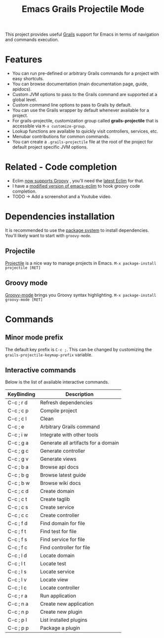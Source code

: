 #+TITLE: Emacs Grails Projectile Mode

#+ATTR_HTML: title="Melpa stable" [[http://stable.melpa.org/#/grails-projectile-mode][file:http://stable.melpa.org/packages/grails-projectile-mode-badge.svg]] #+ATTR_HTML: title="Melpa" [[http://melpa.org/#/grails-projectile-mode][file:http://melpa.org/packages/grails-projectile-mode-badge.svg]]

This project provides useful [[http://grails.org][Grails]] support for Emacs in terms of navigation and commands execution.

* Features

- You can run pre-defined or arbitrary Grails commands for a project with easy shortcuts.
- You can browse documentation (main documentation page, guide, apidocs).
- Custom JVM options to pass to the Grails command are supported at a global level.
- Custom command line options to pass to Grails by default.
- You can use the Grails wrapper by default whenever available for a project.
- For grails-projectile, customization group called *grails-projectile* that is accessible via =M-x customize-group=.
- Lookup functions are available to quickly visit controllers, services, etc.
- Menubar contributions for common commands.
- You can create a =.grails-projectile= file at the root of the project for default project specific JVM options.

* Related - Code completion
- Eclim [[https://github.com/ervandew/eclim/issues/25][now supports Groovy]] , you'll need the [[http://eclim.org/install.html][latest Eclim]] for that.
- I have a [[https://github.com/yveszoundi/emacs-eclim][modified version of emacs-eclim]] to hook groovy code completion.
- TODO -> Add a screenshot and a Youtube video.

* Dependencies installation

It is recommended to use the [[http://www.emacswiki.org/emacs/ELPA][package system]] to install dependencies.
You'll likely want to start with =groovy-mode=.

** Projectile
[[https://github.com/bbatsov/projectile/][Projectile]] is a nice way to manage projects in Emacs.
=M-x package-install projectile [RET]=

** Groovy mode
[[https://github.com/Groovy-Emacs-Modes/groovy-emacs-modes][Groovy-mode]] brings you Groovy syntax highlighting.
=M-x package-install groovy-mode [RET]=

* Commands
** Minor mode prefix
The default key prefix is =C-c ;=. This can be changed by
customizing the =grails-projectile-keymap-prefix= variable.

** Interactive commands

Below is the list of available interactive commands.

| KeyBinding | Description                         |
|------------+-------------------------------------|
| C-c ; r d  | Refresh dependencies                |
| C-c ; c p  | Compile project                     |
| C-c ; c l  | Clean                               |
| C-c ; e    | Arbitrary Grails command            |
| C-c ; i w  | Integrate with other tools          |
| C-c ; g a  | Generate all artifacts for a domain |
| C-c ; g c  | Generate controller                 |
| C-c ; g v  | Generate views                      |
| C-c ; b a  | Browse api docs                     |
| C-c ; b g  | Browse latest guide                 |
| C-c ; b w  | Browse wiki docs                    |
| C-c ; c d  | Create domain                       |
| C-c ; c t  | Create taglib                       |
| C-c ; c s  | Create service                      |
| C-c ; c c  | Create controller                   |
| C-c ; f d  | Find domain for file                |
| C-c ; f t  | Find test for file                  |
| C-c ; f s  | Find service for file               |
| C-c ; f c  | Find controller for file            |
| C-c ; l d  | Locate domain                       |
| C-c ; l t  | Locate test                         |
| C-c ; l s  | Locate service                      |
| C-c ; l v  | Locate view                         |
| C-c ; l c  | Locate controller                   |
| C-c ; r a  | Run application                     |
| C-c ; n a  | Create new application              |
| C-c ; n p  | Create new plugin                   |
| C-c ; p l  | List installed plugins              |
| C-c ; p p  | Package a plugin                    |
